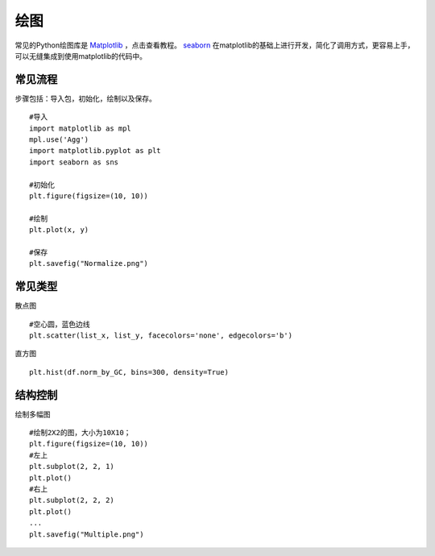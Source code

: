 绘图
===============
常见的Python绘图库是 Matplotlib_ ，点击查看教程。
seaborn_ 在matplotlib的基础上进行开发，简化了调用方式，更容易上手，可以无缝集成到使用matplotlib的代码中。

.. _Matplotlib: https://matplotlib.org/users/pyplot_tutorial.html
.. _seaborn: https://seaborn.pydata.org/

常见流程
--------
步骤包括：导入包，初始化，绘制以及保存。
::
    #导入
    import matplotlib as mpl
    mpl.use('Agg')
    import matplotlib.pyplot as plt
    import seaborn as sns

    #初始化
    plt.figure(figsize=(10, 10))

    #绘制
    plt.plot(x, y)

    #保存
    plt.savefig("Normalize.png")

常见类型
--------
散点图
::
    #空心圆，蓝色边线
    plt.scatter(list_x, list_y, facecolors='none', edgecolors='b')
直方图
::
    plt.hist(df.norm_by_GC, bins=300, density=True)

结构控制
-----------
绘制多幅图
::
    #绘制2X2的图，大小为10X10；
    plt.figure(figsize=(10, 10))
    #左上
    plt.subplot(2, 2, 1)
    plt.plot()
    #右上
    plt.subplot(2, 2, 2)
    plt.plot()
    ...
    plt.savefig("Multiple.png")